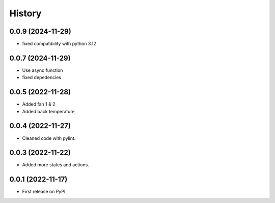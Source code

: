 =======
History
=======
0.0.9 (2024-11-29)
------------------

* fixed compatibility with python 3.12

0.0.7 (2024-11-29)
------------------

* Use async function
* fixed depedencies

0.0.5 (2022-11-28)
------------------

* Added fan 1 & 2
* Added back temperature

0.0.4 (2022-11-27)
------------------

* Cleaned code with pylint.

0.0.3 (2022-11-22)
------------------

* Added more states and actions.

0.0.1 (2022-11-17)
------------------

* First release on PyPI.
